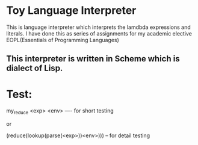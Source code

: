 * Toy Language Interpreter
  This is language interpreter which interprets the lamdbda expressions and literals.
  I have done this as series of assignments for my academic elective EOPL(Essentials of Programming Languages)

** This interpreter is written in Scheme which is dialect of Lisp.

* Test:
	my_reduce <exp> <env> ---- for short testing

		or

	(reduce(lookup(parse(<exp>))<env>))) -- for detail testing
